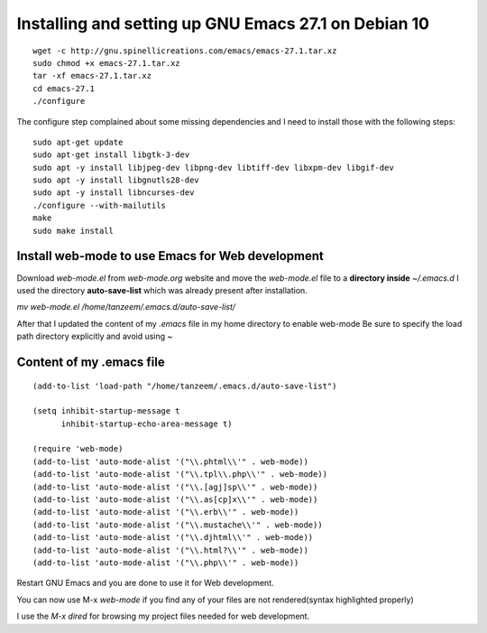 Installing and setting up GNU Emacs 27.1 on Debian 10
=====================================================

::

  wget -c http://gnu.spinellicreations.com/emacs/emacs-27.1.tar.xz
  sudo chmod +x emacs-27.1.tar.xz 
  tar -xf emacs-27.1.tar.xz 
  cd emacs-27.1
  ./configure

The configure step complained about some missing dependencies and I need to install those with the following steps:
::
  sudo apt-get update
  sudo apt-get install libgtk-3-dev
  sudo apt -y install libjpeg-dev libpng-dev libtiff-dev libxpm-dev libgif-dev
  sudo apt -y install libgnutls28-dev
  sudo apt -y install libncurses-dev
  ./configure --with-mailutils
  make
  sudo make install

Install web-mode to use Emacs for Web development
-------------------------------------------------

Download `web-mode.el` from `web-mode.org` website
and move the `web-mode.el` file to a **directory inside** `~/.emacs.d`
I used the directory **auto-save-list** which was already present after installation.

`mv web-mode.el /home/tanzeem/.emacs.d/auto-save-list/`

After that I updated the content of my `.emacs` file in my home directory to enable web-mode
Be sure to specify the load path directory explicitly and avoid using ~

Content of my .emacs file
-------------------------

::

  (add-to-list 'load-path "/home/tanzeem/.emacs.d/auto-save-list")

  (setq inhibit-startup-message t
        inhibit-startup-echo-area-message t)

  (require 'web-mode)
  (add-to-list 'auto-mode-alist '("\\.phtml\\'" . web-mode))
  (add-to-list 'auto-mode-alist '("\\.tpl\\.php\\'" . web-mode))
  (add-to-list 'auto-mode-alist '("\\.[agj]sp\\'" . web-mode))
  (add-to-list 'auto-mode-alist '("\\.as[cp]x\\'" . web-mode))
  (add-to-list 'auto-mode-alist '("\\.erb\\'" . web-mode))
  (add-to-list 'auto-mode-alist '("\\.mustache\\'" . web-mode))
  (add-to-list 'auto-mode-alist '("\\.djhtml\\'" . web-mode))
  (add-to-list 'auto-mode-alist '("\\.html?\\'" . web-mode))
  (add-to-list 'auto-mode-alist '("\\.php\\'" . web-mode))

Restart GNU Emacs and you are done to use it for Web development.

You can now use M-x `web-mode` if you find any of your files are not rendered(syntax highlighted properly) 

I use the `M-x dired` for browsing my project files needed for web development.



